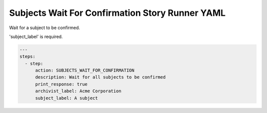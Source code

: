 .. _subjects_wait_for_confirmation:

Subjects Wait For Confirmation Story Runner YAML
.................................................

Wait for a subject to be confirmed.

'subject_label' is required.

.. code-block:: yaml
    
    ---
    steps:
      - step:
          action: SUBJECTS_WAIT_FOR_CONFIRMATION
          description: Wait for all subjects to be confirmed
          print_response: true
          archivist_label: Acme Corporation
          subject_label: A subject
